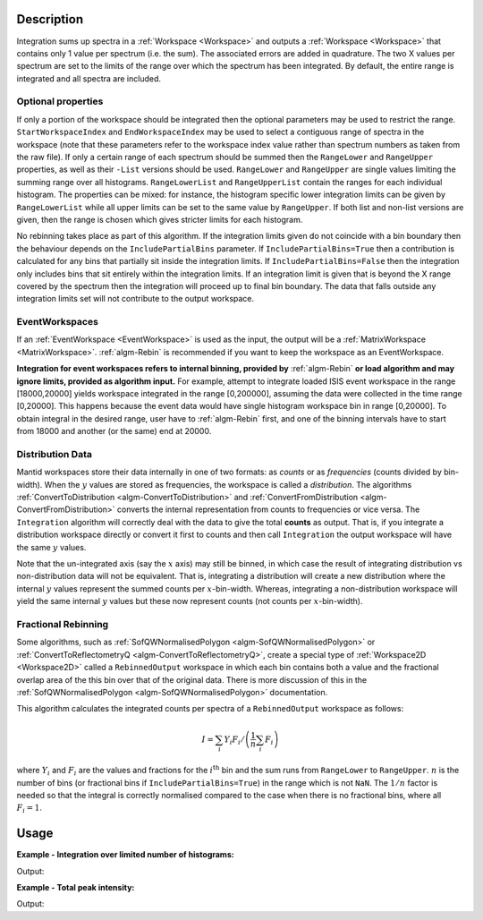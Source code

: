 .. algorithm::

.. summary::

.. relatedalgorithms::

.. properties::

Description
-----------

Integration sums up spectra in a :ref:`Workspace <Workspace>` and outputs a
:ref:`Workspace <Workspace>` that contains only 1 value per spectrum (i.e.
the sum). The associated errors are added in quadrature. The two X
values per spectrum are set to the limits of the range over which the
spectrum has been integrated. By default, the entire range is integrated
and all spectra are included.

Optional properties
###################

If only a portion of the workspace should be integrated then the
optional parameters may be used to restrict the range.
``StartWorkspaceIndex`` and ``EndWorkspaceIndex`` may be used to select a
contiguous range of spectra in the workspace (note that these parameters
refer to the workspace index value rather than spectrum numbers as taken
from the raw file). If only a certain range of each spectrum should be
summed then the ``RangeLower`` and ``RangeUpper`` properties, as well as their ``-List``
versions should be used. ``RangeLower`` and ``RangeUpper`` are single values
limiting the summing range over all histograms. ``RangeLowerList`` and
``RangeUpperList`` contain the ranges for each individual histogram. The
properties can be mixed: for instance, the histogram specific lower
integration limits can be given by ``RangeLowerList`` while all upper limits
can be set to the same value by ``RangeUpper``. If both list and non-list versions
are given, then the range is chosen which gives stricter limits for each
histogram.

No rebinning takes place as part of this algorithm. If the integration limits given
do not coincide with a bin boundary then the behaviour depends on the ``IncludePartialBins``
parameter. If ``IncludePartialBins=True`` then a contribution is calculated for any
bins that partially sit inside the integration limits. If ``IncludePartialBins=False``
then the integration only includes bins that sit entirely within the integration limits.
If an integration limit is given that is beyond the X range covered by the spectrum then
the integration will proceed up to final bin boundary. The data that falls outside any
integration limits set will not contribute to the output workspace.

EventWorkspaces
###############

If an :ref:`EventWorkspace <EventWorkspace>` is used as the input, the
output will be a :ref:`MatrixWorkspace <MatrixWorkspace>`.
:ref:`algm-Rebin` is recommended if you want to keep the workspace as an
EventWorkspace.

**Integration for event workspaces refers to internal binning, provided by**
:ref:`algm-Rebin` **or load algorithm and may ignore limits, provided as algorithm
input.**  For example, attempt to integrate loaded ISIS event workspace in the
range [18000,20000] yields workspace integrated in the range [0,200000],
assuming the data were collected in the time range [0,20000]. This happens because
the event data would have single histogram workspace bin in range [0,20000].
To obtain integral in the desired range, user have to :ref:`algm-Rebin` first,
and one of the binning intervals have to start from 18000 and another (or the same)
end at 20000.

Distribution Data
#################

Mantid workspaces store their data internally in one of two formats: as *counts* or as
*frequencies* (counts divided by bin-width). When the :math:`y` values are stored as
frequencies, the workspace is called a *distribution*.
The algorithms :ref:`ConvertToDistribution <algm-ConvertToDistribution>` and
:ref:`ConvertFromDistribution <algm-ConvertFromDistribution>` converts the internal
representation from counts to frequencies or vice versa.
The ``Integration`` algorithm will correctly deal with the data to give the total
**counts** as output. That is, if you integrate a distribution workspace directly or
convert it first to counts and then call ``Integration`` the output workspace will have
the same :math:`y` values.

Note that the un-integrated axis (say the :math:`x` axis) may still be binned,
in which case the result of integrating distribution vs non-distribution data will not be equivalent.
That is, integrating a distribution will create a new distribution where the internal :math:`y`
values represent the summed counts per :math:`x`-bin-width. Whereas,
integrating a non-distribution workspace will yield the same internal :math:`y` values but
these now represent counts (not counts per :math:`x`-bin-width).


Fractional Rebinning
####################

Some algorithms, such as :ref:`SofQWNormalisedPolygon <algm-SofQWNormalisedPolygon>`
or :ref:`ConvertToReflectometryQ <algm-ConvertToReflectometryQ>`, create a special type of
:ref:`Workspace2D <Workspace2D>` called a ``RebinnedOutput`` workspace in which
each bin contains both a value and the fractional overlap area of the this bin over
that of the original data. There is more discussion of this in the
:ref:`SofQWNormalisedPolygon <algm-SofQWNormalisedPolygon>` documentation.

This algorithm calculates the integrated counts per spectra of a ``RebinnedOutput``
workspace as follows:

.. math::
   I = \left. \sum_i Y_i F_i \middle/ \left(\frac{1}{n} \sum_i F_i \right) \right.

where :math:`Y_i` and :math:`F_i` are the values and fractions for the :math:`i^{\mathrm{th}}`
bin and the sum runs from ``RangeLower`` to ``RangeUpper``. :math:`n` is the number
of bins (or fractional bins if ``IncludePartialBins=True``) in the range which is not ``NaN``.
The :math:`1/n` factor is needed so that the integral is correctly normalised compared to
the case when there is no fractional bins, where all :math:`F_i = 1`.


Usage
-----

**Example - Integration over limited number of histograms:**

.. testcode:: ExWsIndices

    # Create a workspace filled with a constant value = 1.0
    ws=CreateSampleWorkspace('Histogram','Flat background')
    # Integrate 10 spectra over all X values
    intg=Integration(ws,StartWorkspaceIndex=11,EndWorkspaceIndex=20)

    # Check the result
    print('The result workspace has {0} spectra'.format(intg.getNumberHistograms()))
    print('Integral of spectrum 11 is {0}'.format(intg.readY(0)[0]))
    print('Integral of spectrum 12 is {0}'.format(intg.readY(1)[0]))
    print('Integral of spectrum 13 is {0}'.format(intg.readY(2)[0]))
    print('Integration range is [ {0}, {1} ]'.format(intg.readX(0)[0], intg.readX(0)[1]))

Output:

.. testoutput:: ExWsIndices

    The result workspace has 10 spectra
    Integral of spectrum 11 is 100.0
    Integral of spectrum 12 is 100.0
    Integral of spectrum 13 is 100.0
    Integration range is [ 0.0, 20000.0 ]

**Example - Total peak intensity:**

.. testcode:: ExRangeLists

    from mantid.kernel import DeltaEModeType, UnitConversion
    import numpy
    ws = CreateSampleWorkspace(
        Function='Flat background',
        XMin=0,
        XMax=12000,
        BinWidth=20)
    nHisto = ws.getNumberHistograms()

    # Add elastic peaks to 'ws'. They will be at different TOFs
    # since the detector banks will be 5 and 10 metres from the sample.

    # First, a helper function for the peak shape
    def peak(shift, xs):
        xs = (xs[:-1] + xs[1:]) / 2.0  # Convert to bin centres.
        return 50 * numpy.exp(-numpy.square(xs - shift) / 1200)

    # Now, generate the elastic peaks.
    Ei = 23.0  # Incident energy, meV
    L1 = 10.0 # Source-sample distance, m
    sample = ws.getInstrument().getSample()
    for i in range(nHisto):
        detector = ws.getDetector(i)
        L2 = sample.getDistance(detector)
        tof = UnitConversion.run('Energy', 'TOF', Ei, L1, L2, 0.0, DeltaEModeType.Direct, Ei)
        ys = ws.dataY(i)
        ys += peak(tof, ws.readX(i))

    # Fit Gaussians to the workspace.
    # Fit results will be put into a table workspace 'epps'.
    epps = FindEPP(ws)

    # Integrate the peaks over +/- 3*sigma
    lowerLimits = numpy.empty(nHisto)
    upperLimits = numpy.empty(nHisto)
    for i in range(nHisto):
        peakCentre = epps.cell('PeakCentre', i)
        sigma = epps.cell('Sigma', i)
        lowerLimits[i] = peakCentre - 3 * sigma
        upperLimits[i] = peakCentre + 3 * sigma

    totalIntensity = Integration(ws,
        RangeLowerList=lowerLimits,
        RangeUpperList=upperLimits)

    print('Intensity of the first peak: {:.5}'.format(totalIntensity.dataY(0)[0]))
    print('Intensity of the last peak: {:.5}'.format(totalIntensity.dataY(nHisto-1)[0]))

Output:

.. testoutput:: ExRangeLists

    Intensity of the first peak: ...
    Intensity of the last peak: ...

.. categories::

.. sourcelink::
    :cpp: Framework/Algorithms/src/Integration.cpp
    :h: Framework/Algorithms/inc/MantidAlgorithms/Integration.h
